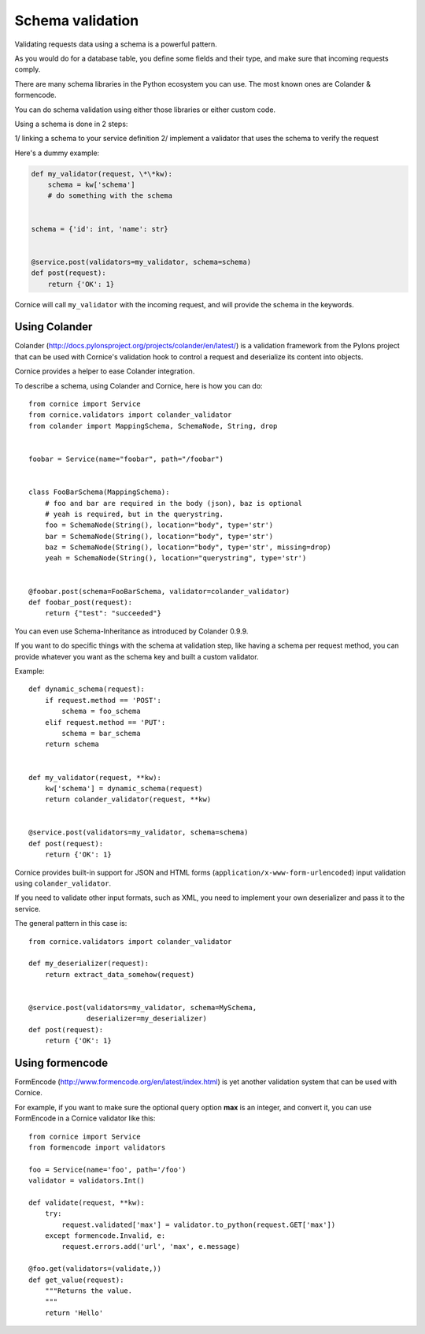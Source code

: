 Schema validation
#################

Validating requests data using a schema is a powerful pattern.

As you would do for a database table, you define some fields and
their type, and make sure that incoming requests comply.

There are many schema libraries in the Python ecosystem you can
use. The most known ones are Colander & formencode.

You can do schema validation using either those libraries or either
custom code.

Using a schema is done in 2 steps:

1/ linking a schema to your service definition
2/ implement a validator that uses the schema to verify the request

Here's a dummy example:

.. code-block:: python


    def my_validator(request, \*\*kw):
        schema = kw['schema']
        # do something with the schema


    schema = {'id': int, 'name': str}


    @service.post(validators=my_validator, schema=schema)
    def post(request):
        return {'OK': 1}


Cornice will call ``my_validator`` with the incoming request, and will
provide the schema in the keywords.



Using Colander
~~~~~~~~~~~~~~

Colander (http://docs.pylonsproject.org/projects/colander/en/latest/) is a
validation framework from the Pylons project that can be used with Cornice's
validation hook to control a request and deserialize its content into
objects.

Cornice provides a helper to ease Colander integration.

To describe a schema, using Colander and Cornice, here is how you can do::

    from cornice import Service
    from cornice.validators import colander_validator
    from colander import MappingSchema, SchemaNode, String, drop


    foobar = Service(name="foobar", path="/foobar")


    class FooBarSchema(MappingSchema):
        # foo and bar are required in the body (json), baz is optional
        # yeah is required, but in the querystring.
        foo = SchemaNode(String(), location="body", type='str')
        bar = SchemaNode(String(), location="body", type='str')
        baz = SchemaNode(String(), location="body", type='str', missing=drop)
        yeah = SchemaNode(String(), location="querystring", type='str')


    @foobar.post(schema=FooBarSchema, validator=colander_validator)
    def foobar_post(request):
        return {"test": "succeeded"}

You can even use Schema-Inheritance as introduced by Colander 0.9.9.


If you want to do specific things with the schema at validation step,
like having a schema per request method, you can provide whatever
you want as the schema key and built a custom validator.

Example::


    def dynamic_schema(request):
        if request.method == 'POST':
            schema = foo_schema
        elif request.method == 'PUT':
            schema = bar_schema
        return schema


    def my_validator(request, **kw):
        kw['schema'] = dynamic_schema(request)
        return colander_validator(request, **kw)


    @service.post(validators=my_validator, schema=schema)
    def post(request):
        return {'OK': 1}


Cornice provides built-in support for JSON and HTML forms
(``application/x-www-form-urlencoded``) input validation using
``colander_validator``.

If you need to validate other input formats, such as XML, you need to
implement your own deserializer and pass it to the service.

The general pattern in this case is::


    from cornice.validators import colander_validator

    def my_deserializer(request):
        return extract_data_somehow(request)


    @service.post(validators=my_validator, schema=MySchema,
                  deserializer=my_deserializer)
    def post(request):
        return {'OK': 1}


Using formencode
~~~~~~~~~~~~~~~~

FormEncode (http://www.formencode.org/en/latest/index.html) is yet another
validation system that can be used with Cornice.

For example, if you want to make sure the optional query option **max**
is an integer, and convert it, you can use FormEncode in a Cornice validator
like this::


    from cornice import Service
    from formencode import validators

    foo = Service(name='foo', path='/foo')
    validator = validators.Int()

    def validate(request, **kw):
        try:
            request.validated['max'] = validator.to_python(request.GET['max'])
        except formencode.Invalid, e:
            request.errors.add('url', 'max', e.message)

    @foo.get(validators=(validate,))
    def get_value(request):
        """Returns the value.
        """
        return 'Hello'


